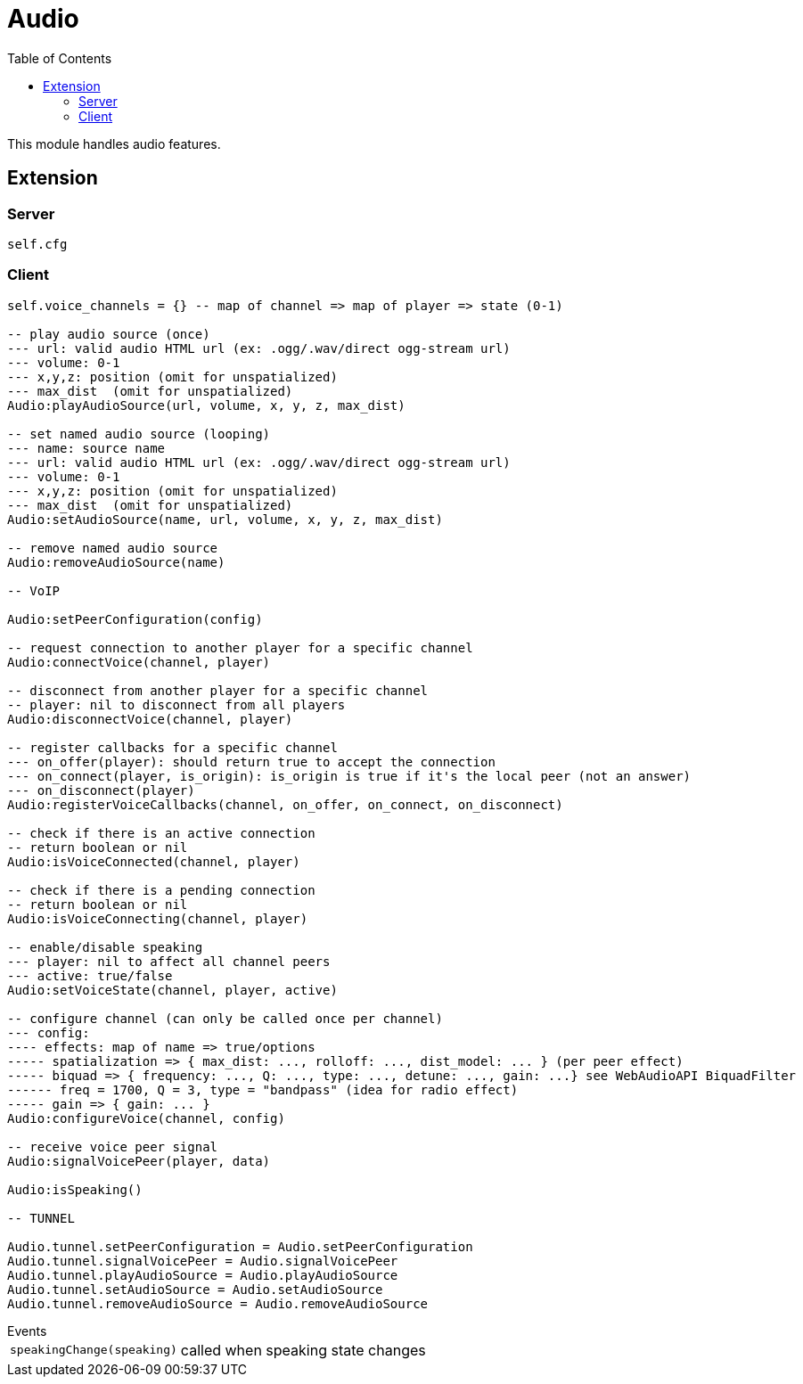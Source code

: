ifdef::env-github[]
:tip-caption: :bulb:
:note-caption: :information_source:
:important-caption: :heavy_exclamation_mark:
:caution-caption: :fire:
:warning-caption: :warning:
endif::[]
:toc: left
:toclevels: 5

= Audio

This module handles audio features.

== Extension

=== Server

[source,lua]
----
self.cfg
----

=== Client

[source,lua]
----
self.voice_channels = {} -- map of channel => map of player => state (0-1)

-- play audio source (once)
--- url: valid audio HTML url (ex: .ogg/.wav/direct ogg-stream url)
--- volume: 0-1 
--- x,y,z: position (omit for unspatialized)
--- max_dist  (omit for unspatialized)
Audio:playAudioSource(url, volume, x, y, z, max_dist)

-- set named audio source (looping)
--- name: source name
--- url: valid audio HTML url (ex: .ogg/.wav/direct ogg-stream url)
--- volume: 0-1 
--- x,y,z: position (omit for unspatialized)
--- max_dist  (omit for unspatialized)
Audio:setAudioSource(name, url, volume, x, y, z, max_dist)

-- remove named audio source
Audio:removeAudioSource(name)

-- VoIP

Audio:setPeerConfiguration(config)

-- request connection to another player for a specific channel
Audio:connectVoice(channel, player)

-- disconnect from another player for a specific channel
-- player: nil to disconnect from all players
Audio:disconnectVoice(channel, player)

-- register callbacks for a specific channel
--- on_offer(player): should return true to accept the connection
--- on_connect(player, is_origin): is_origin is true if it's the local peer (not an answer)
--- on_disconnect(player)
Audio:registerVoiceCallbacks(channel, on_offer, on_connect, on_disconnect)

-- check if there is an active connection
-- return boolean or nil
Audio:isVoiceConnected(channel, player)

-- check if there is a pending connection
-- return boolean or nil
Audio:isVoiceConnecting(channel, player)

-- enable/disable speaking
--- player: nil to affect all channel peers
--- active: true/false 
Audio:setVoiceState(channel, player, active)

-- configure channel (can only be called once per channel)
--- config:
---- effects: map of name => true/options
----- spatialization => { max_dist: ..., rolloff: ..., dist_model: ... } (per peer effect)
----- biquad => { frequency: ..., Q: ..., type: ..., detune: ..., gain: ...} see WebAudioAPI BiquadFilter
------ freq = 1700, Q = 3, type = "bandpass" (idea for radio effect)
----- gain => { gain: ... }
Audio:configureVoice(channel, config)

-- receive voice peer signal
Audio:signalVoicePeer(player, data)

Audio:isSpeaking()

-- TUNNEL

Audio.tunnel.setPeerConfiguration = Audio.setPeerConfiguration
Audio.tunnel.signalVoicePeer = Audio.signalVoicePeer
Audio.tunnel.playAudioSource = Audio.playAudioSource
Audio.tunnel.setAudioSource = Audio.setAudioSource
Audio.tunnel.removeAudioSource = Audio.removeAudioSource
----

.Events
[horizontal]
`speakingChange(speaking)`:: called when speaking state changes
